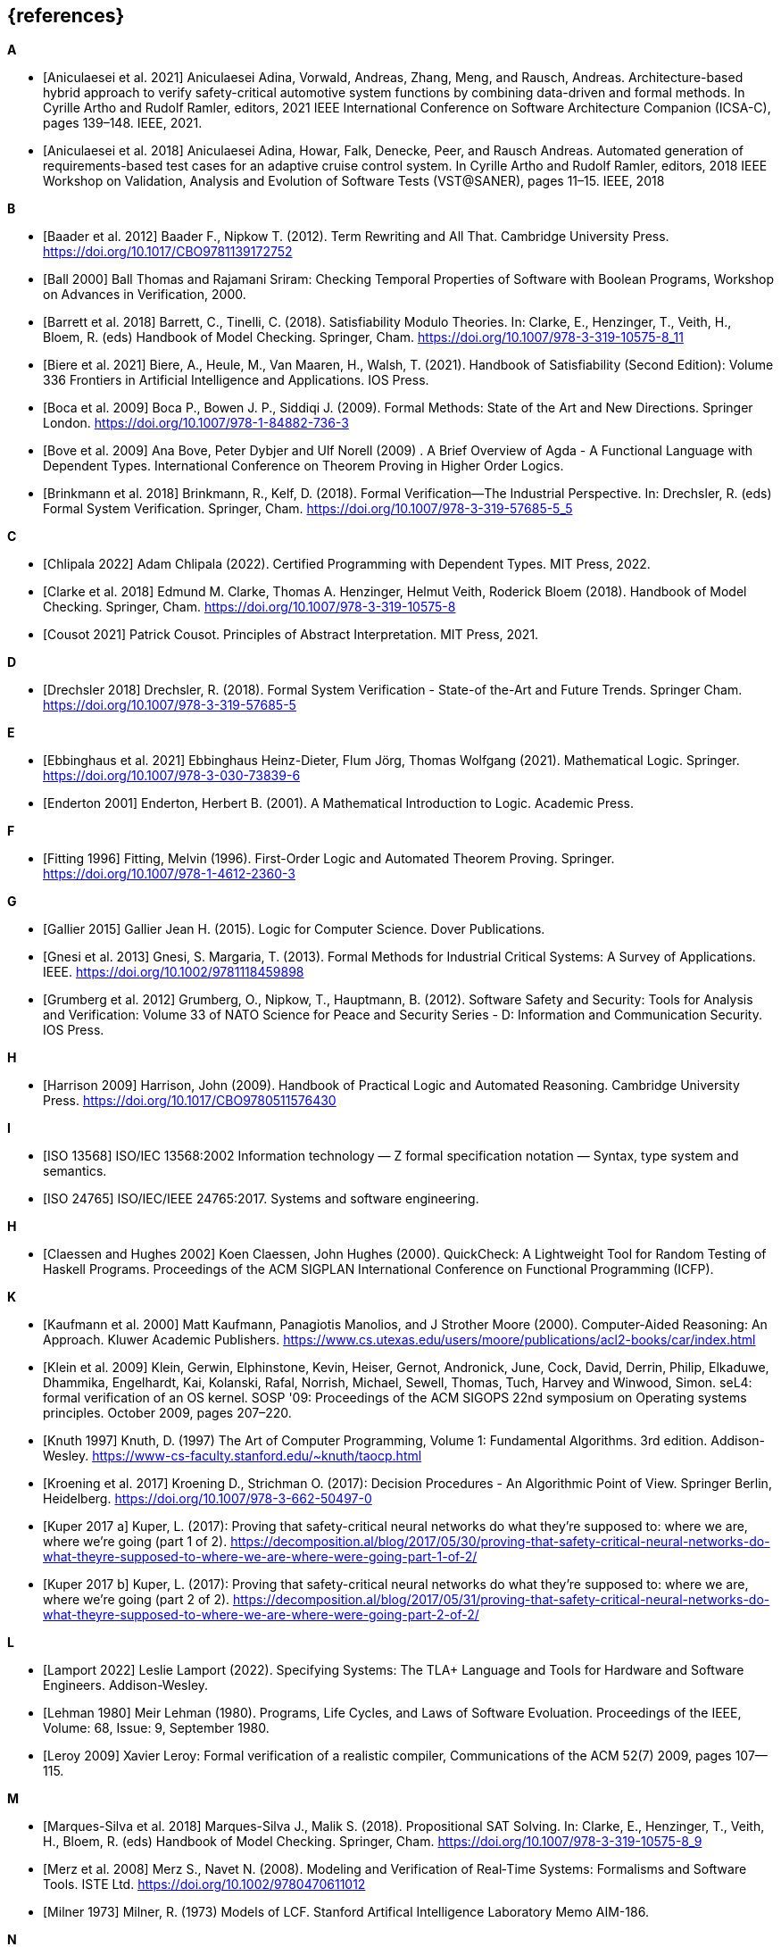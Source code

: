 // header file for curriculum section "References"
// (c) iSAQB e.V. (https://isaqb.org)
// ===============================================

[bibliography]
== {references}

**A**

- [[[Aniculaesei2021,Aniculaesei et al. 2021]]] Aniculaesei Adina, Vorwald, Andreas, Zhang, Meng, and Rausch, Andreas.
  Architecture-based hybrid approach to verify safety-critical automotive system functions by combining data-driven and formal methods.
  In Cyrille Artho and Rudolf Ramler, editors,
  2021 IEEE International Conference on Software Architecture Companion (ICSA-C), pages 139–148. IEEE, 2021.

- [[[Aniculaesei2018,Aniculaesei et al. 2018]]] Aniculaesei Adina, Howar, Falk, Denecke, Peer, and Rausch Andreas.
  Automated generation of requirements-based test cases for an
  adaptive cruise control system.
  In Cyrille Artho and Rudolf Ramler, editors,
  2018 IEEE Workshop on Validation, Analysis and Evolution of Software Tests (VST@SANER), pages 11–15. IEEE, 2018

**B**

- [[[baader,Baader et al. 2012]]] Baader F., Nipkow T. (2012). Term Rewriting
  and All That. Cambridge University Press.
  https://doi.org/10.1017/CBO9781139172752

- [[[ball2000,Ball 2000]]] Ball Thomas and Rajamani Sriram:
  Checking Temporal Properties of Software with Boolean Programs,
  Workshop on Advances in Verification, 2000.

- [[[barret,Barrett et al. 2018]]] Barrett, C., Tinelli, C. (2018).
  Satisfiability Modulo Theories. In: Clarke, E., Henzinger, T., Veith, H.,
  Bloem, R. (eds) Handbook of Model Checking. Springer, Cham.
  https://doi.org/10.1007/978-3-319-10575-8_11

- [[[biere,Biere et al. 2021]]] Biere, A., Heule, M., Van Maaren, H., Walsh, T.
  (2021). Handbook of Satisfiability (Second Edition): Volume 336 Frontiers in
  Artificial Intelligence and Applications. IOS Press.

- [[[boca2009,Boca et al. 2009]]] Boca P., Bowen J. P., Siddiqi J. (2009). Formal
  Methods: State of the Art and New Directions. Springer London.
  https://doi.org/10.1007/978-1-84882-736-3

- [[[bove2009, Bove et al. 2009]]] Ana Bove, Peter Dybjer and Ulf
  Norell (2009) . A Brief Overview of Agda - A Functional Language
  with Dependent Types. International Conference on Theorem Proving in
  Higher Order Logics.

- [[[brinkman2018,Brinkmann et al. 2018]]] Brinkmann, R., Kelf, D. (2018). Formal
  Verification—The Industrial Perspective. In: Drechsler, R. (eds) Formal System
  Verification. Springer, Cham. https://doi.org/10.1007/978-3-319-57685-5_5

**C**

- [[[chlipala,Chlipala 2022]]] Adam Chlipala (2022).  Certified
  Programming with Dependent Types.  MIT Press, 2022.

- [[[clarke2018,Clarke et al. 2018]]] Edmund M. Clarke, Thomas A. Henzinger, Helmut
  Veith, Roderick Bloem (2018). Handbook of Model Checking. Springer, Cham.
  https://doi.org/10.1007/978-3-319-10575-8

- [[[cousot2021, Cousot 2021]]] Patrick Cousot.  Principles of Abstract
  Interpretation.  MIT Press, 2021.

**D**

- [[[drechsler2018,Drechsler 2018]]] Drechsler, R. (2018). Formal System
  Verification - State-of the-Art and Future Trends. Springer Cham.
  https://doi.org/10.1007/978-3-319-57685-5

**E**

- [[[ebbinghaus2021,Ebbinghaus et al. 2021]]] Ebbinghaus Heinz-Dieter, Flum
  Jörg, Thomas Wolfgang (2021). Mathematical Logic. Springer.
  https://doi.org/10.1007/978-3-030-73839-6

- [[[enderton2001,Enderton 2001]]] Enderton, Herbert B. (2001). A Mathematical
  Introduction to Logic. Academic Press.

**F**

- [[[fitting1996,Fitting 1996]]] Fitting, Melvin (1996). First-Order Logic and
  Automated Theorem Proving. Springer. https://doi.org/10.1007/978-1-4612-2360-3

**G**

- [[[gallier2015,Gallier 2015]]] Gallier Jean H. (2015). Logic for Computer
  Science. Dover Publications.

- [[[gnesi2013,Gnesi et al. 2013]]] Gnesi, S. Margaria, T. (2013). Formal Methods
  for Industrial Critical Systems: A Survey of Applications. IEEE.
  https://doi.org/10.1002/9781118459898

- [[[grumberg,Grumberg et al. 2012]]] Grumberg, O., Nipkow, T., Hauptmann, B.
  (2012). Software Safety and Security: Tools for Analysis and Verification:
  Volume 33 of NATO Science for Peace and Security Series - D: Information and
  Communication Security. IOS Press.

**H**

- [[[harrison2009,Harrison 2009]]] Harrison, John (2009). Handbook of Practical
  Logic and Automated Reasoning. Cambridge University Press.
  https://doi.org/10.1017/CBO9780511576430

**I**

- [[[iso13568, ISO 13568]]] ISO/IEC 13568:2002 Information technology
  — Z formal specification notation — Syntax, type system and
  semantics.

- [[[iso24765, ISO 24765]]] ISO/IEC/IEEE 24765:2017.  Systems and
  software engineering.

**H**

- [[[claessen2000,Claessen and Hughes 2002]]] Koen Claessen, John
  Hughes (2000).  QuickCheck: A Lightweight Tool for Random Testing of
  Haskell Programs. Proceedings of the ACM SIGPLAN International
  Conference on Functional Programming (ICFP).

**K**

- [[[kaufmann2000-approach, Kaufmann et al. 2000]]] Matt Kaufmann,
  Panagiotis Manolios, and J Strother Moore (2000). Computer-Aided
  Reasoning: An Approach. Kluwer Academic Publishers.
  https://www.cs.utexas.edu/users/moore/publications/acl2-books/car/index.html
  
- [[[klein2009, Klein et al. 2009]]] Klein, Gerwin, Elphinstone,
  Kevin, Heiser, Gernot, Andronick, June, Cock, David, Derrin, Philip,
  Elkaduwe, Dhammika, Engelhardt, Kai, Kolanski, Rafal, Norrish,
  Michael, Sewell, Thomas, Tuch, Harvey and Winwood, Simon.
  seL4: formal verification of an OS kernel.
  SOSP '09: Proceedings of the ACM SIGOPS 22nd symposium on Operating
  systems principles. October 2009, pages 207–220.

- [[[knuth1997, Knuth 1997]]] Knuth, D. (1997) The Art of Computer
  Programming, Volume 1: Fundamental Algorithms.  3rd edition.
  Addison-Wesley.
  https://www-cs-faculty.stanford.edu/~knuth/taocp.html

- [[[kroening,Kroening et al. 2017]]] Kroening D., Strichman O. (2017): Decision
  Procedures - An Algorithmic Point of View. Springer Berlin, Heidelberg.
  https://doi.org/10.1007/978-3-662-50497-0

- [[[kuperA,Kuper 2017 a]]] Kuper, L. (2017): Proving that safety-critical
  neural networks do what they’re supposed to: where we are, where we’re going
  (part 1 of 2).
  https://decomposition.al/blog/2017/05/30/proving-that-safety-critical-neural-networks-do-what-theyre-supposed-to-where-we-are-where-were-going-part-1-of-2/

- [[[kuperB,Kuper 2017 b]]] Kuper, L. (2017): Proving that safety-critical
  neural networks do what they’re supposed to: where we are, where we’re going
  (part 2 of 2).
  https://decomposition.al/blog/2017/05/31/proving-that-safety-critical-neural-networks-do-what-theyre-supposed-to-where-we-are-where-were-going-part-2-of-2/

**L**

- [[[lamport2022,Lamport 2022]]] Leslie Lamport (2022).  Specifying
  Systems: The TLA+ Language and Tools for Hardware and Software
  Engineers.  Addison-Wesley.

- [[[lehman1980,Lehman 1980]]] Meir Lehman (1980).  Programs, Life
  Cycles, and Laws of Software Evoluation.  Proceedings of the IEEE,
  Volume: 68, Issue: 9, September 1980.

- [[[leroy2009,Leroy 2009]]] Xavier Leroy: Formal verification of a
  realistic compiler,
  Communications of the ACM 52(7) 2009, pages 107--115.

**M**

- [[[marques,Marques-Silva et al. 2018]]] Marques-Silva J., Malik S. (2018).
  Propositional SAT Solving. In: Clarke, E., Henzinger, T., Veith, H., Bloem, R.
  (eds) Handbook of Model Checking. Springer, Cham.
  https://doi.org/10.1007/978-3-319-10575-8_9

- [[[merz2008, Merz et al. 2008]]] Merz S., Navet N. (2008). Modeling and
  Verification of Real‐Time Systems: Formalisms and Software Tools. ISTE Ltd.
  https://doi.org/10.1002/9780470611012

- [[[milner1973, Milner 1973]]] Milner, R. (1973) Models of LCF.
  Stanford Artifical Intelligence Laboratory Memo AIM-186.

**N**

- [[[nipkow2014, Nipkow 2014]]] Nipkow, T., Klein, G. (2014) Concrete
  Semantics with Isabelle/HOL.  Springer.
  http://www.concrete-semantics.org/

**P**

- [[[paulson1993, Paulson 1993]]] Paulson, Lawrence C. (1993).
  Isabelle: The Next 700 Theorem Provers.  CoRR, cs.LO/9301106.
  https://arxiv.org/abs/cs/9301106

**S**

- [[[schoening2008,Schöning 2008]]] Schöning, Uwe (2008). Logic for Computer
  Scientists. Birkhäuser Boston.
  https://doi.org/10.1007/978-0-8176-4763-6

- [[[stump2016,Stump 2016]]] Aaron Stump (2016). Verified Functional
  Programming in Agda. ACM.

**T**

- [[[troelstra2012,Troelstra and Schwichtenberg 2012]]] Troelstra A. S.,
  Schwichtenberg H. (2012). Basic Proof Theory. Cambridge University Press.
  https://doi.org/10.1017/CBO9781139168717

**W**

- [[[wayne2018,Wayne 2018]]] Hillel Wayne (2018).  Practical TLA+:
  Planning Driven Development.  Apress.
